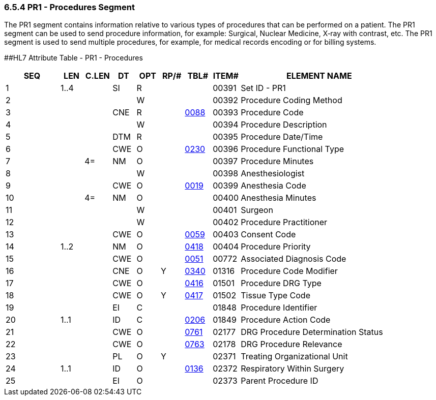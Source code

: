 === 6.5.4 PR1 - Procedures Segment

The PR1 segment contains information relative to various types of procedures that can be performed on a patient. The PR1 segment can be used to send procedure information, for example: Surgical, Nuclear Medicine, X‑ray with contrast, etc. The PR1 segment is used to send multiple procedures, for example, for medical records encoding or for billing systems.

[#PR1 .anchor]####HL7 Attribute Table - PR1 - Procedures

[width="100%",cols="14%,6%,7%,6%,6%,6%,7%,7%,41%",options="header",]
|===
|SEQ |LEN |C.LEN |DT |OPT |RP/# |TBL# |ITEM# |ELEMENT NAME
|1 |1..4 | |SI |R | | |00391 |Set ID - PR1
|2 | | | |W | | |00392 |Procedure Coding Method
|3 | | |CNE |R | |file:///E:\V2\V29_CH02C_Tables.docx#HL70088[0088] |00393 |Procedure Code
|4 | | | |W | | |00394 |Procedure Description
|5 | | |DTM |R | | |00395 |Procedure Date/Time
|6 | | |CWE |O | |file:///E:\V2\V29_CH02C_Tables.docx#HL70230[0230] |00396 |Procedure Functional Type
|7 | |4= |NM |O | | |00397 |Procedure Minutes
|8 | | | |W | | |00398 |Anesthesiologist
|9 | | |CWE |O | |file:///E:\V2\V29_CH02C_Tables.docx#HL70019[0019] |00399 |Anesthesia Code
|10 | |4= |NM |O | | |00400 |Anesthesia Minutes
|11 | | | |W | | |00401 |Surgeon
|12 | | | |W | | |00402 |Procedure Practitioner
|13 | | |CWE |O | |file:///E:\V2\V29_CH02C_Tables.docx#HL70059[0059] |00403 |Consent Code
|14 |1..2 | |NM |O | |file:///E:\V2\V29_CH02C_Tables.docx#HL70418[0418] |00404 |Procedure Priority
|15 | | |CWE |O | |file:///E:\V2\V29_CH02C_Tables.docx#HL70051[0051] |00772 |Associated Diagnosis Code
|16 | | |CNE |O |Y |file:///E:\V2\V29_CH02C_Tables.docx#HL70340[0340] |01316 |Procedure Code Modifier
|17 | | |CWE |O | |file:///E:\V2\V29_CH02C_Tables.docx#HL70416[0416] |01501 |Procedure DRG Type
|18 | | |CWE |O |Y |file:///E:\V2\V29_CH02C_Tables.docx#HL70417[0417] |01502 |Tissue Type Code
|19 | | |EI |C | | |01848 |Procedure Identifier
|20 |1..1 | |ID |C | |file:///E:\V2\V29_CH02C_Tables.docx#HL70206[0206] |01849 |Procedure Action Code
|21 | | |CWE |O | |file:///E:\V2\V29_CH02C_Tables.docx#HL70761[0761] |02177 |DRG Procedure Determination Status
|22 | | |CWE |O | |file:///E:\V2\V29_CH02C_Tables.docx#HL70763[0763] |02178 |DRG Procedure Relevance
|23 | | |PL |O |Y | |02371 |Treating Organizational Unit
|24 |1..1 | |ID |O | |file:///E:\V2\V29_CH02C_Tables.docx#HL70136[0136] |02372 |Respiratory Within Surgery
|25 | | |EI |O | | |02373 |Parent Procedure ID
|===

